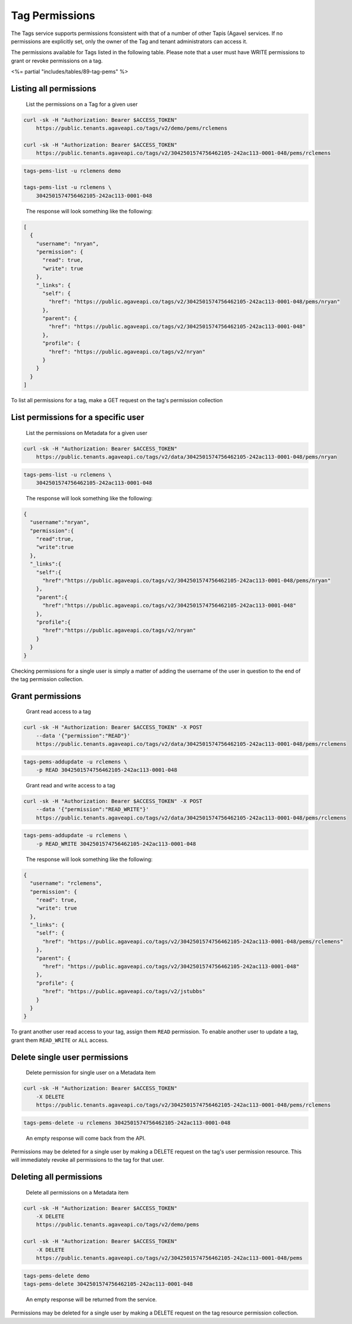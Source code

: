 
Tag Permissions
^^^^^^^^^^^^^^^

The Tags service supports permissions fconsistent with that of a number of other Tapis (Agave) services. If no permissions are explicitly set, only the owner of the Tag and tenant administrators can access it.

The permissions available for Tags listed in the following table. Please note that a user must have WRITE permissions to grant or revoke permissions on a tag.

<%= partial "includes/tables/89-tag-pems" %>

Listing all permissions
~~~~~~~~~~~~~~~~~~~~~~~

..

   List the permissions on a Tag for a given user


.. code-block:: shell

   curl -sk -H "Authorization: Bearer $ACCESS_TOKEN"
       https://public.tenants.agaveapi.co/tags/v2/demo/pems/rclemens

   curl -sk -H "Authorization: Bearer $ACCESS_TOKEN"
       https://public.tenants.agaveapi.co/tags/v2/3042501574756462105-242ac113-0001-048/pems/rclemens

.. code-block:: plaintext

   tags-pems-list -u rclemens demo

   tags-pems-list -u rclemens \
       3042501574756462105-242ac113-0001-048

..

   The response will look something like the following:


.. code-block:: json

   [
     {
       "username": "nryan",
       "permission": {
         "read": true,
         "write": true
       },
       "_links": {
         "self": {
           "href": "https://public.agaveapi.co/tags/v2/3042501574756462105-242ac113-0001-048/pems/nryan"
         },
         "parent": {
           "href": "https://public.agaveapi.co/tags/v2/3042501574756462105-242ac113-0001-048"
         },
         "profile": {
           "href": "https://public.agaveapi.co/tags/v2/nryan"
         }
       }
     }
   ]

To list all permissions for a tag, make a GET request on the tag's permission collection

List permissions for a specific user
~~~~~~~~~~~~~~~~~~~~~~~~~~~~~~~~~~~~

..

   List the permissions on Metadata for a given user


.. code-block:: shell

   curl -sk -H "Authorization: Bearer $ACCESS_TOKEN"
       https://public.tenants.agaveapi.co/tags/v2/data/3042501574756462105-242ac113-0001-048/pems/nryan

.. code-block:: plaintext

   tags-pems-list -u rclemens \
       3042501574756462105-242ac113-0001-048

..

   The response will look something like the following:


.. code-block:: json

   {
     "username":"nryan",
     "permission":{
       "read":true,
       "write":true
     },
     "_links":{
       "self":{
         "href":"https://public.agaveapi.co/tags/v2/3042501574756462105-242ac113-0001-048/pems/nryan"
       },
       "parent":{
         "href":"https://public.agaveapi.co/tags/v2/3042501574756462105-242ac113-0001-048"
       },
       "profile":{
         "href":"https://public.agaveapi.co/tags/v2/nryan"
       }
     }
   }

Checking permissions for a single user is simply a matter of adding the username of the user in question to the end of the tag permission collection.

Grant permissions
~~~~~~~~~~~~~~~~~

..

   Grant read access to a tag


.. code-block:: shell

   curl -sk -H "Authorization: Bearer $ACCESS_TOKEN" -X POST
       --data '{"permission":"READ"}'
       https://public.tenants.agaveapi.co/tags/v2/data/3042501574756462105-242ac113-0001-048/pems/rclemens

.. code-block:: plaintext

   tags-pems-addupdate -u rclemens \
       -p READ 3042501574756462105-242ac113-0001-048

..

   Grant read and write access to a tag


.. code-block:: shell

   curl -sk -H "Authorization: Bearer $ACCESS_TOKEN" -X POST
       --data '{"permission":"READ_WRITE"}'
       https://public.tenants.agaveapi.co/tags/v2/data/3042501574756462105-242ac113-0001-048/pems/rclemens

.. code-block:: plaintext

   tags-pems-addupdate -u rclemens \
       -p READ_WRITE 3042501574756462105-242ac113-0001-048

..

   The response will look something like the following:


.. code-block:: json

   {
     "username": "rclemens",
     "permission": {
       "read": true,
       "write": true
     },
     "_links": {
       "self": {
         "href": "https://public.agaveapi.co/tags/v2/3042501574756462105-242ac113-0001-048/pems/rclemens"
       },
       "parent": {
         "href": "https://public.agaveapi.co/tags/v2/3042501574756462105-242ac113-0001-048"
       },
       "profile": {
         "href": "https://public.agaveapi.co/tags/v2/jstubbs"
       }
     }
   }

To grant another user read access to your tag, assign them ``READ`` permission. To enable another user to update a tag, grant them ``READ_WRITE`` or ``ALL`` access.

Delete single user permissions
~~~~~~~~~~~~~~~~~~~~~~~~~~~~~~

..

   Delete permission for single user on a Metadata item


.. code-block:: shell

   curl -sk -H "Authorization: Bearer $ACCESS_TOKEN"
       -X DELETE
       https://public.tenants.agaveapi.co/tags/v2/3042501574756462105-242ac113-0001-048/pems/rclemens

.. code-block:: plaintext

   tags-pems-delete -u rclemens 3042501574756462105-242ac113-0001-048

..

   An empty response will come back from the API.


Permissions may be deleted for a single user by making a DELETE request on the tag's user permission resource. This will immediately revoke all permissions to the tag for that user.


.. raw:: html

   <aside class="info">Please note that ownership cannot be revoked or reassigned. The user who created the tag will always have ownership of that item.</aside>


Deleting all permissions
~~~~~~~~~~~~~~~~~~~~~~~~

..

   Delete all permissions on a Metadata item


.. code-block:: shell

   curl -sk -H "Authorization: Bearer $ACCESS_TOKEN"
       -X DELETE
       https://public.tenants.agaveapi.co/tags/v2/demo/pems

   curl -sk -H "Authorization: Bearer $ACCESS_TOKEN"
       -X DELETE
       https://public.tenants.agaveapi.co/tags/v2/3042501574756462105-242ac113-0001-048/pems

.. code-block:: plaintext

   tags-pems-delete demo
   tags-pems-delete 3042501574756462105-242ac113-0001-048

..

   An empty response will be returned from the service.


Permissions may be deleted for a single user by making a DELETE request on the tag resource permission collection.


.. raw:: html

   <aside class="info">The above operation will delete all permissions for a tag, such that only the owner will be able to access it. Use with care.</aside>

